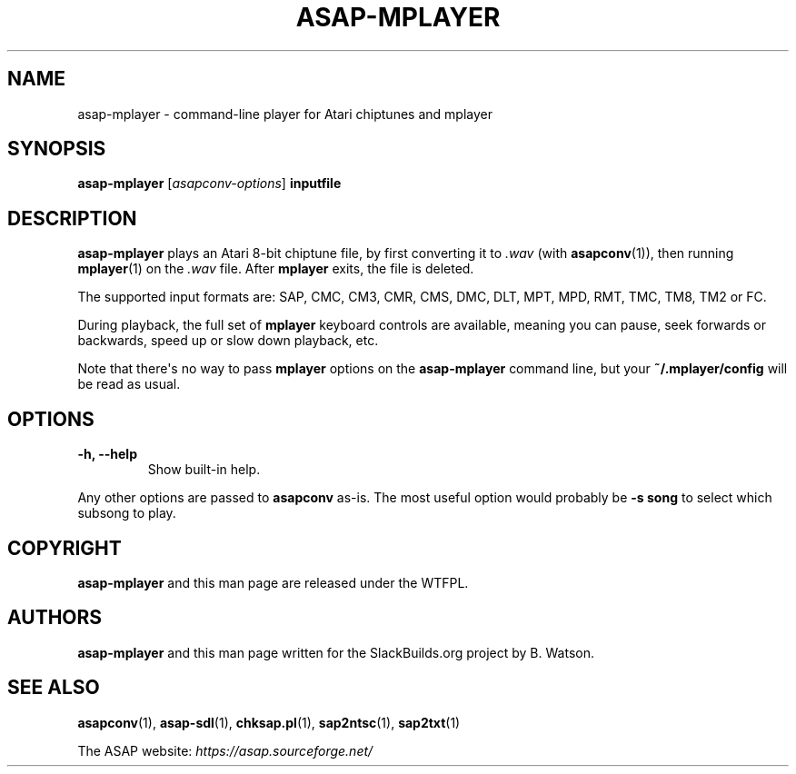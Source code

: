 .\" Man page generated from reStructuredText.
.
.
.nr rst2man-indent-level 0
.
.de1 rstReportMargin
\\$1 \\n[an-margin]
level \\n[rst2man-indent-level]
level margin: \\n[rst2man-indent\\n[rst2man-indent-level]]
-
\\n[rst2man-indent0]
\\n[rst2man-indent1]
\\n[rst2man-indent2]
..
.de1 INDENT
.\" .rstReportMargin pre:
. RS \\$1
. nr rst2man-indent\\n[rst2man-indent-level] \\n[an-margin]
. nr rst2man-indent-level +1
.\" .rstReportMargin post:
..
.de UNINDENT
. RE
.\" indent \\n[an-margin]
.\" old: \\n[rst2man-indent\\n[rst2man-indent-level]]
.nr rst2man-indent-level -1
.\" new: \\n[rst2man-indent\\n[rst2man-indent-level]]
.in \\n[rst2man-indent\\n[rst2man-indent-level]]u
..
.TH "ASAP-MPLAYER" 1 "2024-03-19" "5.3.0" "SlackBuilds.org"
.SH NAME
asap-mplayer \- command-line player for Atari chiptunes and mplayer
.\" RST source for asap-mplayer(1) man page. Convert with:
.
.\" rst2man.py asap-mplayer.rst > asap-sdl.1
.
.SH SYNOPSIS
.sp
\fBasap\-mplayer\fP [\fIasapconv\-options\fP] \fBinputfile\fP
.SH DESCRIPTION
.sp
\fBasap\-mplayer\fP plays an Atari 8\-bit chiptune file, by first
converting it to \fI\&.wav\fP (with \fBasapconv\fP(1)), then running \fBmplayer\fP(1)
on the \fI\&.wav\fP file. After \fBmplayer\fP exits, the file is deleted.
.sp
The supported input formats are: SAP, CMC, CM3, CMR, CMS, DMC, DLT,
MPT, MPD, RMT, TMC, TM8, TM2 or FC.
.sp
During playback, the full set of \fBmplayer\fP keyboard controls are
available, meaning you can pause, seek forwards or backwards, speed up
or slow down playback, etc.
.sp
Note that there\(aqs no way to pass \fBmplayer\fP options on the
\fBasap\-mplayer\fP command line, but your \fB~/.mplayer/config\fP will be
read as usual.
.SH OPTIONS
.INDENT 0.0
.TP
.B \fB\-h\fP, \fB\-\-help\fP
Show built\-in help.
.UNINDENT
.sp
Any other options are passed to \fBasapconv\fP as\-is. The most useful
option would probably be \fB\-s song\fP to select which subsong to play.
.SH COPYRIGHT
.sp
\fBasap\-mplayer\fP and this man page are released under the WTFPL.
.SH AUTHORS
.sp
\fBasap\-mplayer\fP and this man page written for the SlackBuilds.org
project by B. Watson.
.SH SEE ALSO
.sp
\fBasapconv\fP(1), \fBasap\-sdl\fP(1), \fBchksap.pl\fP(1), \fBsap2ntsc\fP(1), \fBsap2txt\fP(1)
.sp
The ASAP website: \fI\%https://asap.sourceforge.net/\fP
.\" Generated by docutils manpage writer.
.
